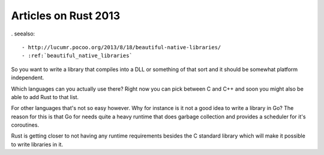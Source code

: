 ﻿


.. _rust_articles_2013:

======================
Articles on Rust 2013
======================

. seealso::

   - http://lucumr.pocoo.org/2013/8/18/beautiful-native-libraries/
   - :ref:`beautiful_native_libraries`


So you want to write a library that compiles into a DLL or something of that 
sort and it should be somewhat platform independent. 

Which languages can you actually use there? Right now you can pick between 
C and C++ and soon you might also be able to add Rust to that list.


For other languages that's not so easy however. Why for instance is it not a 
good idea to write a library in Go? The reason for this is that Go for needs 
quite a heavy runtime that does garbage collection and provides a scheduler 
for it's coroutines. 

Rust is getting closer to not having any runtime requirements besides the C 
standard library which will make it possible to write libraries in it.


